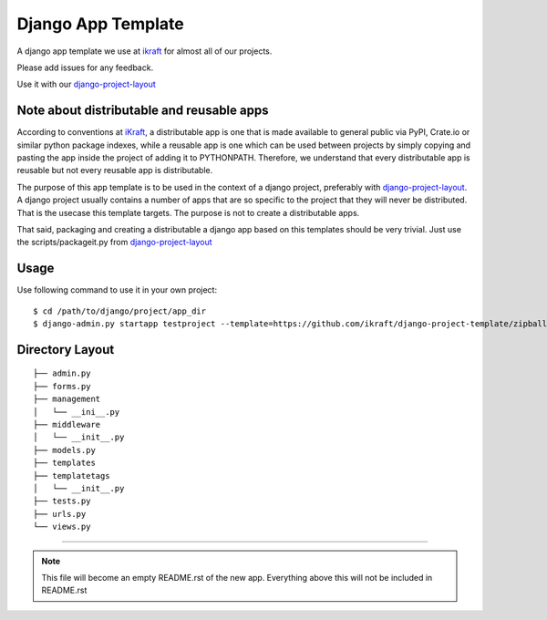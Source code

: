 .. {% comment %}

========================
Django App Template
========================
A django app template we use at ikraft_ for almost all of our
projects.

Please add issues for any feedback.

Use it with our django-project-layout_

Note about distributable and reusable apps
==========================================

According to conventions at iKraft_, a distributable app is one that is made available to general public via PyPI, Crate.io or similar python package indexes, while a reusable app is one which can be used between projects by simply copying and pasting the app inside the project of adding it to PYTHONPATH. Therefore, we understand that every distributable app is reusable but not every reusable app is distributable.

The purpose of this app template is to be used in the context of a django project, preferably with django-project-layout_. A django project usually contains a number of apps that are so specific to the project that they will never be distributed. That is the usecase this template targets. The purpose is not to create a distributable apps. 

That said, packaging and creating a distributable a django app based on this templates should be very trivial. Just use the scripts/packageit.py from django-project-layout_

Usage
=====
Use following command to use it in your own project::

    $ cd /path/to/django/project/app_dir
    $ django-admin.py startapp testproject --template=https://github.com/ikraft/django-project-template/zipball/master 

Directory Layout
================
::

    ├── admin.py
    ├── forms.py
    ├── management
    │   └── __ini__.py
    ├── middleware
    │   └── __init__.py
    ├── models.py
    ├── templates
    ├── templatetags
    │   └── __init__.py
    ├── tests.py
    ├── urls.py
    └── views.py


.. _iKraft: http://ikraftsoft.com
.. _django-project-layout: https://github.com/ikraft/django-project-template 

-----

.. note:: This file will become an empty README.rst of the new app. Everything above this will not be included in README.rst

.. {% endcomment %}


